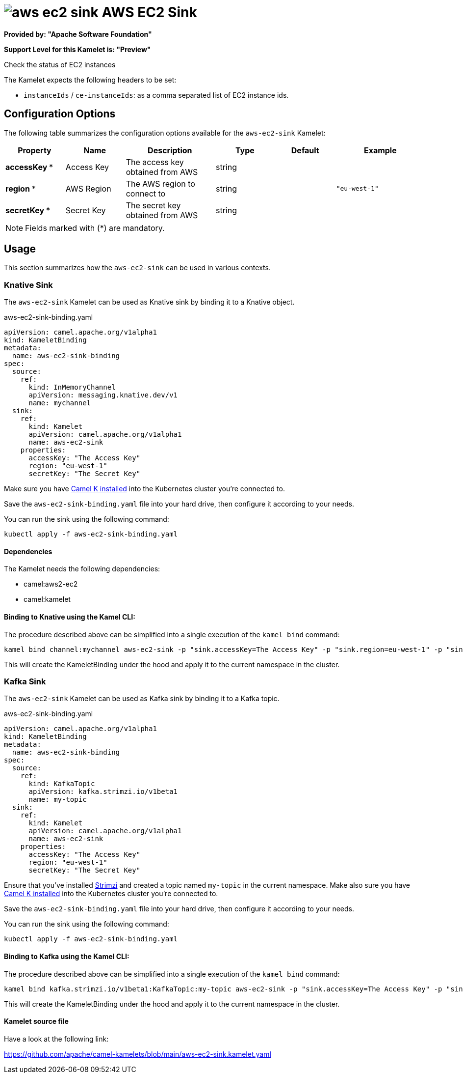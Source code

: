 // THIS FILE IS AUTOMATICALLY GENERATED: DO NOT EDIT
= image:kamelets/aws-ec2-sink.svg[] AWS EC2 Sink

*Provided by: "Apache Software Foundation"*

*Support Level for this Kamelet is: "Preview"*

Check the status of EC2 instances

The Kamelet expects the following headers to be set:

- `instanceIds` / `ce-instanceIds`: as a comma separated list of EC2 instance ids.

== Configuration Options

The following table summarizes the configuration options available for the `aws-ec2-sink` Kamelet:
[width="100%",cols="2,^2,3,^2,^2,^3",options="header"]
|===
| Property| Name| Description| Type| Default| Example
| *accessKey {empty}* *| Access Key| The access key obtained from AWS| string| | 
| *region {empty}* *| AWS Region| The AWS region to connect to| string| | `"eu-west-1"`
| *secretKey {empty}* *| Secret Key| The secret key obtained from AWS| string| | 
|===

NOTE: Fields marked with ({empty}*) are mandatory.

== Usage

This section summarizes how the `aws-ec2-sink` can be used in various contexts.

=== Knative Sink

The `aws-ec2-sink` Kamelet can be used as Knative sink by binding it to a Knative object.

.aws-ec2-sink-binding.yaml
[source,yaml]
----
apiVersion: camel.apache.org/v1alpha1
kind: KameletBinding
metadata:
  name: aws-ec2-sink-binding
spec:
  source:
    ref:
      kind: InMemoryChannel
      apiVersion: messaging.knative.dev/v1
      name: mychannel
  sink:
    ref:
      kind: Kamelet
      apiVersion: camel.apache.org/v1alpha1
      name: aws-ec2-sink
    properties:
      accessKey: "The Access Key"
      region: "eu-west-1"
      secretKey: "The Secret Key"
  
----
Make sure you have xref:latest@camel-k::installation/installation.adoc[Camel K installed] into the Kubernetes cluster you're connected to.

Save the `aws-ec2-sink-binding.yaml` file into your hard drive, then configure it according to your needs.

You can run the sink using the following command:

[source,shell]
----
kubectl apply -f aws-ec2-sink-binding.yaml
----

==== *Dependencies*

The Kamelet needs the following dependencies:

- camel:aws2-ec2
- camel:kamelet 

==== *Binding to Knative using the Kamel CLI:*

The procedure described above can be simplified into a single execution of the `kamel bind` command:

[source,shell]
----
kamel bind channel:mychannel aws-ec2-sink -p "sink.accessKey=The Access Key" -p "sink.region=eu-west-1" -p "sink.secretKey=The Secret Key"
----

This will create the KameletBinding under the hood and apply it to the current namespace in the cluster.

=== Kafka Sink

The `aws-ec2-sink` Kamelet can be used as Kafka sink by binding it to a Kafka topic.

.aws-ec2-sink-binding.yaml
[source,yaml]
----
apiVersion: camel.apache.org/v1alpha1
kind: KameletBinding
metadata:
  name: aws-ec2-sink-binding
spec:
  source:
    ref:
      kind: KafkaTopic
      apiVersion: kafka.strimzi.io/v1beta1
      name: my-topic
  sink:
    ref:
      kind: Kamelet
      apiVersion: camel.apache.org/v1alpha1
      name: aws-ec2-sink
    properties:
      accessKey: "The Access Key"
      region: "eu-west-1"
      secretKey: "The Secret Key"
  
----

Ensure that you've installed https://strimzi.io/[Strimzi] and created a topic named `my-topic` in the current namespace.
Make also sure you have xref:latest@camel-k::installation/installation.adoc[Camel K installed] into the Kubernetes cluster you're connected to.

Save the `aws-ec2-sink-binding.yaml` file into your hard drive, then configure it according to your needs.

You can run the sink using the following command:

[source,shell]
----
kubectl apply -f aws-ec2-sink-binding.yaml
----

==== *Binding to Kafka using the Kamel CLI:*

The procedure described above can be simplified into a single execution of the `kamel bind` command:

[source,shell]
----
kamel bind kafka.strimzi.io/v1beta1:KafkaTopic:my-topic aws-ec2-sink -p "sink.accessKey=The Access Key" -p "sink.region=eu-west-1" -p "sink.secretKey=The Secret Key"
----

This will create the KameletBinding under the hood and apply it to the current namespace in the cluster.

==== Kamelet source file

Have a look at the following link:

https://github.com/apache/camel-kamelets/blob/main/aws-ec2-sink.kamelet.yaml

// THIS FILE IS AUTOMATICALLY GENERATED: DO NOT EDIT
